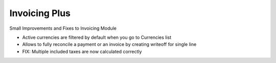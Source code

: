 ==============
Invoicing Plus
==============

Small Improvements and Fixes to Invoicing Module

- Active currencies are filtered by default when you go to Currencies list
- Allows to fully reconcile a payment or an invoice by creating writeoff for single line
- FIX: Multiple included taxes are now calculated correctly